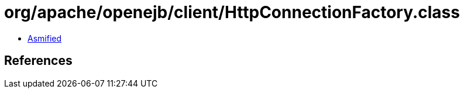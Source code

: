 = org/apache/openejb/client/HttpConnectionFactory.class

 - link:HttpConnectionFactory-asmified.java[Asmified]

== References

